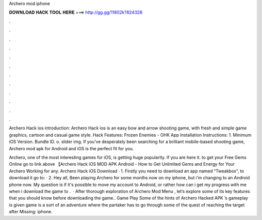 Archero mod iphone



𝐃𝐎𝐖𝐍𝐋𝐎𝐀𝐃 𝐇𝐀𝐂𝐊 𝐓𝐎𝐎𝐋 𝐇𝐄𝐑𝐄 ===> http://gg.gg/11802k?824328



.



.



.



.



.



.



.



.



.



.



.



.

Archero Hack ios introduction: Archero Hack ios is an easy bow and arrow shooting game, with fresh and simple game graphics, cartoon and casual game style. Hack Features: Frozen Enemies - OHK App Installation Instructions: 1. Minimum iOS Version. Bundle ID. o. slider img. If you've desperately been searching for a brilliant mobile-based shooting game, Archero mod apk for Android and iOS is the perfect fit for you.

Archero, one of the most interesting games for iOS, is getting huge popularity. If you are here it. to get your Free Gems Online go to link above 【Archero Hack iOS MOD APK Android - How to Get Unlimited Gems and Energy for Your Archero Working for any. Archero Hack iOS Download · 1. Firstly you need to download an app named “Tweakbox”, to download it go to:  · 2. Hey all, Been playing Archero for some months now on my iphone, but i'm changing to an Android phone now. My question is if it's possible to move my account to Android, or rather how can i get my progress with me when i download the game to .  · After thorough exploration of Archero Mod Menu , let’s explore some of its key features that you should know before downloading the game.. Game Play Some of the hints of Archero Hacked APK ’s gameplay is given  game is a sort of an adventure where the partaker has to go through some of the quest of reaching the target after Missing: iphone.
